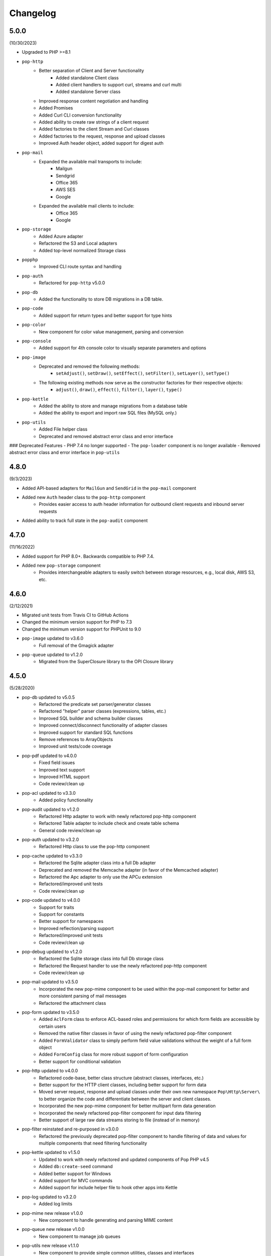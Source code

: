 Changelog
=========

5.0.0
-----

(10/30/2023)

* Upgraded to PHP >=8.1
* ``pop-http``
    + Better separation of Client and Server functionality
        - Added standalone Client class
        - Added client handlers to support curl, streams and curl multi
        - Added standalone Server class
    + Improved response content negotiation and handling
    + Added Promises
    + Added Curl CLI conversion functionality
    + Added ability to create raw strings of a client request
    + Added factories to the client Stream and Curl classes
    + Added factories to the request, response and upload classes
    + Improved Auth header object, added support for digest auth
* ``pop-mail``
    + Expanded the available mail transports to include:
        - Mailgun
        - Sendgrid
        - Office 365
        - AWS SES
        - Google
    + Expanded the available mail clients to include:
        - Office 365
        - Google
* ``pop-storage``
    + Added Azure adapter
    + Refactored the S3 and Local adapters
    + Added top-level normalized Storage class
* ``popphp``
    + Improved CLI route syntax and handling
* ``pop-auth``
    + Refactored for ``pop-http`` v5.0.0
* ``pop-db``
    + Added the functionality to store DB migrations in a DB table.
* ``pop-code``
    + Added support for return types and better support for type hints
* ``pop-color``
    + New component for color value management, parsing and conversion
* ``pop-console``
    + Added support for 4th console color to visually separate parameters and options
* ``pop-image``
    + Deprecated and removed the following methods:
        - ``setAdjust()``, ``setDraw()``, ``setEffect()``, ``setFilter()``, ``setLayer()``, ``setType()``
    + The following existing methods now serve as the constructor factories for their respective objects:
        - ``adjust()``, ``draw()``, ``effect()``, ``filter()``, ``layer()``, ``type()``
* ``pop-kettle``
    + Added the ability to store and manage migrations from a database table
    + Added the ability to export and import raw SQL files (MySQL only.)
* ``pop-utils``
    + Added File helper class
    + Deprecated and removed abstract error class and error interface

### Deprecated Features
- PHP 7.4 no longer supported
- The ``pop-loader`` component is no longer available
- Removed abstract error class and error interface in ``pop-utils``

4.8.0
-----

(9/3/2023)

* Added API-based adapters for ``MailGun`` and ``SendGrid`` in the ``pop-mail`` component
* Added new ``Auth`` header class to the ``pop-http`` component
    + Provides easier access to auth header information for outbound client requests and inbound server requests
* Added ability to track full state in the ``pop-audit`` component

4.7.0
-----

(11/16/2022)

* Added support for PHP 8.0+. Backwards compatible to PHP 7.4.
* Added new ``pop-storage`` component
    + Provides interchangeable adapters to easily switch between storage resources, e.g., local disk, AWS S3, etc.

4.6.0
-----

(2/12/2021)

* Migrated unit tests from Travis CI to GitHub Actions
* Changed the minimum version support for PHP to 7.3
* Changed the minimum version support for PHPUnit to 9.0
* ``pop-image`` updated to v3.6.0
    + Full removal of the Gmagick adapter
* ``pop-queue`` updated to v1.2.0
    + Migrated from the SuperClosure library to the OPI Closure library

4.5.0
-----

(5/28/2020)

* pop-db updated to v5.0.5
    + Refactored the predicate set parser/generator classes
    + Refactored "helper" parser classes (expressions, tables, etc.)
    + Improved SQL builder and schema builder classes
    + Improved connect/disconnect functionality of adapter classes
    + Improved support for standard SQL functions
    + Remove references to ArrayObjects
    + Improved unit tests/code coverage
* pop-pdf updated to v4.0.0
    + Fixed field issues
    + Improved text support
    + Improved HTML support
    + Code review/clean up
* pop-acl updated to v3.3.0
    + Added policy functionality
* pop-audit updated to v1.2.0
    + Refactored Http adapter to work with newly refactored pop-http component
    + Refactored Table adapter to include check and create table schema
    + General code review/clean up
* pop-auth updated to v3.2.0
    + Refactored Http class to use the pop-http component
* pop-cache updated to v3.3.0
    + Refactored the Sqlite adapter class into a full Db adapter
    + Deprecated and removed the Memcache adapter (in favor of the Memcached adapter)
    + Refactored the Apc adapter to only use the APCu extension
    + Refactored/improved unit tests
    + Code review/clean up
* pop-code updated to v4.0.0
    + Support for traits
    + Support for constants
    + Better support for namespaces
    + Improved reflection/parsing support
    + Refactored/improved unit tests
    + Code review/clean up
* pop-debug updated to v1.2.0
    + Refactored the Sqlite storage class into full Db storage class
    + Refactored the Request handler to use the newly refactored pop-http component
    + Code review/clean up
* pop-mail updated to v3.5.0
    + Incorporated the new pop-mime component to be used within the pop-mail
      component for better and more consistent parsing of mail messages
    + Refactored the attachment class
* pop-form updated to v3.5.0
    + Added ``AclForm`` class to enforce ACL-based roles and permissions for which form
      fields are accessible by certain users
    + Removed the native filter classes in favor of using the newly refactored
      pop-filter component
    + Added ``FormValidator`` class to simply perform field value validations without
      the weight of a full form object
    + Added ``FormConfig`` class for more robust support of form configuration
    + Better support for conditional validation
* pop-http updated to v4.0.0
    + Refactored code-base, better class structure (abstract classes, interfaces, etc.)
    + Better support for the HTTP client classes, including better support for form data
    + Moved server request, response and upload classes under their own new namespace
      ``Pop\Http\Server\`` to better organize the code and differentiate between the server
      and client classes.
    + Incorporated the new pop-mime component for better multipart form data generation
    + Incorporated the newly refactored pop-filter component for input data filtering
    + Better support of large raw data streams storing to file (instead of in memory)
* pop-filter reinstated and re-purposed in v3.0.0
    + Refactored the previously deprecated pop-filter component to handle filtering
      of data and values for multiple components that need filtering functionality
* pop-kettle updated to v1.5.0
    + Updated to work with newly refactored and updated components of Pop PHP v4.5
    + Added ``db:create-seed`` command
    + Added better support for Windows
    + Added support for MVC commands
    + Added support for include helper file to hook other apps into Kettle
* pop-log updated to v3.2.0
    + Added log limits
* pop-mime new release v1.0.0
    + New component to handle generating and parsing MIME content
* pop-queue new release v1.0.0
    + New component to manage job queues
* pop-utils new release v1.1.0
    + New component to provide simple common utilities, classes and interfaces
* pop-view updated to v3.2.0
    + Added pop-filter component for the filtering functionality.
* pop-session updated to v3.2.0
    + Refactored code-base, better class structure (abstract classes, interfaces, etc.)
    + Added unit tests
* pop-cookie updated to v3.2.0
    + Added ArrayAccess, Countable and Iterator
    + Added unit tests
* pop-dir updated to v3.1.0
    + Added support for unlinking/unsetting files from directory object (if writable/accessible)
* pop-i18n updated to v3.1.0
    + Added support for output variations under one source.
* pop-image updated to v3.4.0
    + Added support for animated GIFs under the Imagick adapter
    + Deprecated the Gmagick adapter
* popphp updated to v3.6.0
    + Added better support for dynamic array params in the HTTP and CLI route objects
    + Refactored to use the new pop-utils component, including the array and callable features
    + Added support for multi-byte routes
    + Added support for named routes and URL generation
* popcorn updated to v3.3.0
    + Added support for custom HTTP methods
    + Add ``any()`` method
    + Better exception error messaging

4.1.0
-----

(10/17/2019)

* Updated to pop-csv v3.1.4, better appending, newline, escape and limit support
* Updated tp pop-db v4.5.5, with support for export and creating large SQL
  queries from data sets
* Updated to pop-form v3.4.0, which includes:
    + ACL Form objects
    + Simple, light-weight form validator class for easy validation of
      form values without the weight of a full HTML form object
* Update to pop-mail v3.2.2, which includes:
    + Better support for file attachments, both under the IMAP client
      and the Mailer classes
    + Support for auto-detection of content-type for attachments,
      better handling of newlines in message parts
* Update to popphp v3.3.1, adding a force route parameter to the ``run()`` method

4.0.3
-----

(4/9/2019)

* Updated to pop-csv v3.1.0, which includes static helper methods

4.0.2
-----

(3/12/2019)

* Updated to pop-db v4.5.0, which includes support for the encoded record class

4.0.1
-----

(2/9/2019)

* Added pop-kettle component for CLI-based helper functionality

4.0.0
-----

(2/5/2019)

* Support for PHP 7.1+ only
* PHPUnit tests refactored for PHPUnit 7.0+
* Refactored pop-auth
* Refactored pop-console, added better support for help command display
* Refactored pop-db, improved relationship functionality
* Updated pop-debug, improved ExceptionHandler and QueryHandler
* Refactored pop-form:
    + Added ACL-enabled form capabilities
    + Moved filter functionality into separate set of classes
* Refactored pop-http, added separate HTTP response parser class
* Refactored pop-log, added HTTP log writer
* Refactored pop-nav, added NavBuilder class
* Refactored pop-pdf, improved text wrap & alignment functionality
* Refactored pop-view, added separate stream parser class
* Refactored popphp, improved Application and Module class relationships
* Removed bootstrap feature from main framework repository

3.8.0
-----

**New Components**

* pop-audit

**Updated Components**

* Added the ability to track dirty attributes in pop-db

3.7.0
-----

* Added bootstrap functionality to provide basic application scaffolding

3.6.5
-----

* Updated pop-pdf

3.6.4
-----

* Updated license & copyright
* Updated composer.json

3.6.3
-----

* Updated pop-dom

3.6.2
-----

**New Components**

* pop-css

3.6.1
-----

**Updated Components**

* pop-form
* pop-image

**Reinstated Components**

* pop-i18n

3.6.0
-----

**New Components**

* pop-debug

**Updated Components**

* pop-cache
* pop-db

3.5.2
-----

**Updated Components**

* pop-config
* pop-image
* pop-pdf
* pop-session
* popphp
* popcorn

3.5.1
-----

**Updated Components**

* pop-auth
* popcorn
* pop-http
* pop-db

3.5.0
-----

**New or Changed Features**

* The Database component has been significantly refactored for v4.
* The Data compoenent has been deprecated and the CSV functionality has been moved into its own component, ``pop-csv``.
* The File Component has been deprecated and the upload functionality has been moved to the Http component and the directory
  functionality has been moved into its own component, ``pop-dir``.

**Removed Features**

* The ``pop-archive`` component has been removed.
* The ``pop-crypt`` component has been removed.
* The ``pop-data`` component has been removed (see above.)
* The ``pop-feed`` component has been removed.
* The ``pop-file`` component has been removed (see above.)
* The ``pop-filter`` component has been removed.
* The ``pop-geo`` component has been removed.
* The ``pop-i18n`` component has been removed.
* The ``pop-payment`` component has been removed.
* The ``pop-shipping`` component has been removed.
* The ``pop-version`` component has been removed.
* The ``pop-web`` component has been removed (see above.)


3.0.1
-----

**Changed**

* The mail component was updated to version 3.0.0.

3.0.0
-----

**New Features**

* The Cache component now supports Redis and Session adapters.
* The Session and Cookie classes of the deprecated ``pop-web`` component
  have been broken out into their own individual components, ``pop-session``
  and ``pop-cookie``.
* The ``pop-version`` component now can pull its source from the Pop website
  or from GitHub.

**Changed Features**

* The Record sub-component of the Db component has been refactored.
  Functionality with this should remain largely the same, but there
  may be some backward compatibility breaks in older code.

**Deprecated Features**

* Due to the unavailability or instability of the **apc/apcu/apc_bc**
  extensions, the APC adapter in the ``pop-cache`` component may not
  function properly in PHP 7.
* Due to the unavailability or instability of the **memcache/memcached**
  extensions, the Memcache & Memcached adapters in the ``pop-cache``
  component may not function properly in PHP 7

**Removed Features**

* The ``pop-web`` component has been removed. The cookie and session
  sub-components have been ported into their own individual components
  respectively.
* The ``pop-filter`` component has been removed.
* The ``pop-geo`` component has been removed.
* The Rar adapter in the ``pop-archive`` component has been removed.
